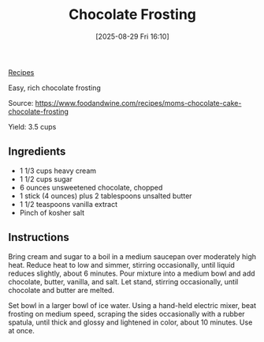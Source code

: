 :PROPERTIES:
:ID:       03f3284e-5e27-476f-abda-28ba20bb5c57
:END:
#+date: [2025-08-29 Fri 16:10]
#+hugo_lastmod: [2025-08-29 Fri 16:10]
#+title: Chocolate Frosting
#+filetags: :dessert:

[[id:3a1caf2c-7854-4cf0-bb11-bb7806618c36][Recipes]]

Easy, rich chocolate frosting

Source: https://www.foodandwine.com/recipes/moms-chocolate-cake-chocolate-frosting

Yield: 3.5 cups

** Ingredients

 * 1 1/3 cups heavy cream
 * 1 1/2 cups sugar
 * 6 ounces unsweetened chocolate, chopped
 * 1 stick (4 ounces) plus 2 tablespoons unsalted butter
 * 1 1/2 teaspoons vanilla extract
 * Pinch of kosher salt

** Instructions

Bring cream and sugar to a boil in a medium saucepan over moderately high
heat. Reduce heat to low and simmer, stirring occasionally, until liquid
reduces slightly, about 6 minutes. Pour mixture into a medium bowl and add
chocolate, butter, vanilla, and salt. Let stand, stirring occasionally,
until chocolate and butter are melted.

Set bowl in a larger bowl of ice water. Using a hand-held electric mixer,
beat frosting on medium speed, scraping the sides occasionally with a rubber
spatula, until thick and glossy and lightened in color, about 10
minutes. Use at once.

